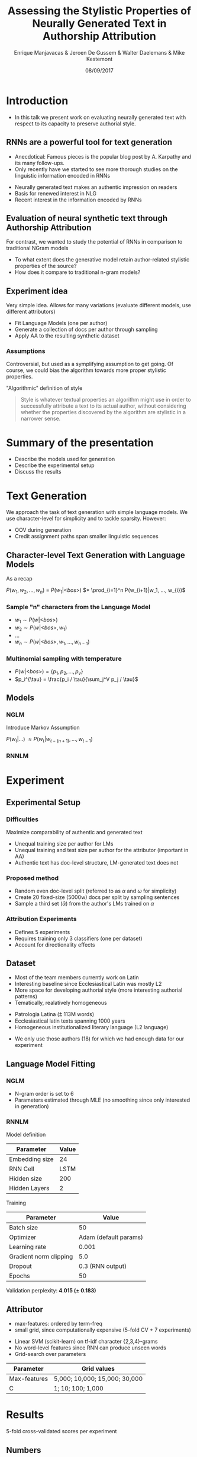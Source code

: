 # -*- org-reveal-title-slide: "<h1>%t</h1><h2>%a</h2><h4>%d</h4><h4>EMNLP17 (Workshop on Stylistic Variation) - Copenhagen</h4><p><a href=\"https://emanjavacas.github.com/slides-content/copenhagen-emnlp-17\">https://emanjavacas.github.com/slides-content/copenhagen-emnlp-17</a></p>"; -*-

#+TITLE: Assessing the Stylistic Properties of Neurally Generated Text in Authorship Attribution
#+AUTHOR: Enrique Manjavacas & Jeroen De Gussem & Walter Daelemans & Mike Kestemont
#+DATE: 08/09/2017
#+REVEAL_ROOT: ../externals/reveal.js/
#+OPTIONS: reveal_center:t reveal_progress:t reveal_history:t reveal_control:t
#+OPTIONS: reveal_keyboard:t reveal_overview:t num:1 reveal_rolling_links:t
#+OPTIONS: reveal_width:1200 reveal_height:800 toc:nil timestamp:nil reveal_mathjax:t
#+REVEAL_MARGIN: 0.05
#+REVEAL_MIN_SCALE: 0.5
#+REVEAL_MAX_SCALE: 2.5
#+REVEAL_TRANS: slide
#+REVEAL_SPEED: fast
#+REVEAL_THEME: solarized
#+REVEAL_HLEVEL: 1
#+REVEAL_EXTRA_CSS: ./extra_emnlp17.css

* Introduction

  #+BEGIN_NOTES
  - In this talk we present work on evaluating neurally generated text with respect to its capacity to preserve authorial style.
  #+END_NOTES

** RNNs are a powerful tool for text generation

   #+BEGIN_NOTES
   - Anecdotical: Famous pieces is the popular blog post by A. Karpathy and its many follow-ups.
   - Only recently have we started to see more thorough studies on the linguistic information encoded in RNNs
   #+END_NOTES
   #+attr_reveal: :frag (roll-in)
   - Neurally generated text makes an authentic impression on readers
   - Basis for renewed interest in NLG
   - Recent interest in the information encoded by RNNs
   
   # #+reveal: split
   # #+BEGIN_NOTES
   # - RNNs avoid the Markov assumption that constrains NGLMs to modelling very local contexts
   # - RNNs seem to encode much more linguistic information
   # #+END_NOTES
   
   # #+attr_reveal: :frag (roll-in)
   # - Hypothetically, this is due to its ability to model (very) long-term dependencies...
   # - ...which allows it to mimic certain properties of the training data.

** Evaluation of neural synthetic text through Authorship Attribution

   #+BEGIN_NOTES
   For contrast, we wanted to study the potential of RNNs in comparison to traditional NGram models
   #+END_NOTES
   #+attr_reveal: :frag (roll-in)
   - To what extent does the generative model retain author-related stylistic properties of the source?
   - How does it compare to traditional n-gram models?

** Experiment idea

   #+BEGIN_NOTES
   Very simple idea. Allows for many variations (evaluate different models, use different attributors)
   #+END_NOTES
   #+attr_reveal: :frag (roll-in)
   - Fit Language Models (one per author)
   - Generate a collection of docs per author through sampling
   - Apply AA to the resulting synthetic dataset

*** Assumptions
    #+BEGIN_NOTES
    Controversial, but used as a symplifying assumption to get going.
    Of course, we could bias the algorithm towards more proper stylistic properties.
    #+END_NOTES
    #+attr_reveal: :frag (roll-in)
    "Algorithmic" definition of style
    #+attr_reveal: :frag (roll-in)
    #+BEGIN_QUOTE
    Style is whatever textual properties an algorithm might use in order to successfully 
    attribute a text to its actual author, without considering whether the
    properties discovered by the algorithm are stylistic in a narrower sense.
    #+END_QUOTE

* Summary of the presentation

  #+attr_reveal: :frag (roll-in)
  - Describe the models used for generation
  - Describe the experimental setup
  - Discuss the results

* Text Generation

  #+BEGIN_NOTES
  We approach the task of text generation with simple language models.
  We use character-level for simplicity and to tackle sparsity. However:
      - OOV during generation
      - Credit assignment paths span smaller linguistic sequences
  #+END_NOTES

** Character-level Text Generation with Language Models
   #+BEGIN_NOTES
   As a recap
   #+END_NOTES

   @@html:<span class="fragment highlight-green">@@        $P(w_1, w_2, ..., w_n)$ =
   @@html:</span><span class="fragment highlight-green">@@ $P(w_1|\text{<}bos\text{>})$
   @@html:</span><span class="fragment highlight-green">@@ $* \prod_{i=1}^n P(w_{i+1}|w_1, ..., w_{i})$
   @@html:</span>@@

*** Sample "n" characters from the Language Model
    #+attr_reveal: :frag (roll-in)
    - $w_1 \sim P(w|\text{<}bos\text{>})$
    - $w_2 \sim P(w|\text{<}bos\text{>}, w_1)$
    - $\ldots$
    - $w_n \sim P(w|\text{<}bos\text{>}, w_1, ..., w_{n-1})$

*** Multinomial sampling with temperature
    #+attr_reveal: :frag (roll-in)
    - $P(w|\text{<}bos\text{>}) = \{p_1, p_2, ..., p_v\}$
    - $p_i^{\tau} = \frac{p_i / \tau}{\sum_j^V p_j / \tau}$

** Models
*** NGLM
    #+BEGIN_NOTES
    Introduce Markov Assumption
    #+END_NOTES

    $P(w_t|\ldots)$ @@html:<span class="fragment fade-in">@@ $\approx P(w_t|w_{t-(n+1)}, \ldots, w_{t-1})$ @@html:</span>@@

*** RNNLM

    [[./img/rnnlm.svg]]

* Experiment

** Experimental Setup

*** Difficulties

    Maximize comparability of authentic and generated text
    #+attr_reveal: :frag (roll-in)
    - Unequal training size per author for LMs
    - Unequal training and test size per author for the attributor (important in AA)
    - Authentic text has doc-level structure, LM-generated text does not

*** Proposed method
    #+attr_reveal: :frag (roll-in)
    - Random even doc-level split (referred to as $\alpha$ and $\omega$ for simplicity)
    - Create 20 fixed-size (5000w) docs per split by sampling sentences
    - Sample a third set ($\bar{\alpha}$) from the author's LMs trained on $\alpha$

*** Attribution Experiments
    #+BEGIN_NOTES
    - Defines 5 experiments
    - Requires training only 3 classifiers (one per dataset)
    - Account for directionality effects
    #+END_NOTES

    #+BEGIN_EXPORT html
    <img src="./img/setup.svg">
    #+END_EXPORT

** Dataset

   #+BEGIN_NOTES
   - Most of the team members currently work on Latin
   - Interesting baseline since Ecclesiastical Latin was mostly L2
   - More space for developing authorial style (more interesting authorial patterns)
   - Tematically, realatively homogeneous
   #+END_NOTES
   #+attr_reveal: :frag (roll-in)
   - Patrologia Latina (⩲ 113M words)
   - Ecclesiastical latin texts spanning 1000 years
   - Homogeneous institutionalized literary language (L2 language)
   
   #+reveal: split
   #+BEGIN_NOTES
   - We only use those authors (18) for which we had enough data for our experiment
   #+END_NOTES
   #+BEGIN_EXPORT html
   <img src="./img/author_words_docs.svg">
   #+END_EXPORT

** Language Model Fitting

*** NGLM
    #+attr_reveal: :frag (roll-in)
    - N-gram order is set to 6
    - Parameters estimated through MLE (no smoothing since only interested in generation)

*** RNNLM

    Model definition
    #+attr_reveal: :frag (roll-in)
    | Parameter      |   Value |
    |----------------+---------|
    | Embedding size |      24 |
    | RNN Cell       |    LSTM |
    | Hidden size    |     200 |
    | Hidden Layers  |       2 |

    #+reveal: split
    Training
    #+attr_reveal: :frag (roll-in)
    | Parameter              |                 Value |
    |------------------------+-----------------------|
    | Batch size             |                    50 |
    | Optimizer              | Adam (default params) |
    | Learning rate          |                 0.001 |
    | Gradient norm clipping |                   5.0 |
    | Dropout                |      0.3 (RNN output) |
    | Epochs                 |                    50 |

    #+reveal: split
    Validation perplexity@@html:: <span class="fragment highlight-green"><strong>4.015 (± 0.183)</strong></span>@@

** Attributor
   
   #+BEGIN_NOTES
   - max-features: ordered by term-freq
   - small grid, since computationally expensive (5-fold CV + 7 experiments)
   #+END_NOTES
   #+attr_reveal: :frag (roll-in)
   - Linear SVM (scikit-learn) on tf-idf character {2,3,4}-grams
   - No word-level features since RNN can produce unseen words
   - Grid-search over parameters

   #+attr_reveal: :frag (roll-in)
   | Parameter    | Grid values                   |
   |--------------+-------------------------------|
   | Max-features | 5,000; 10,000; 15,000; 30,000 |
   | C            | 1; 10; 100; 1,000             |

* Results
  
  5-fold cross-validated scores per experiment

** Numbers

   #+BEGIN_NOTES
   - Very small directionality effect (confirm no artifacts from split)
   - Training on generated data: drops considerably (both NGLM and RNNLM)
   - Training on real data: improvement on NGLM, still drop for the RNN
   #+END_NOTES
  
   #+INCLUDE: "table.html" export html

** Discussion

*** Why does NGLM outperforms RNNLM in both setups ($<\bar{\alpha},\omega>, <\omega,\bar{\alpha}>$)?    

    #+attr_reveal: :frag (roll-in)
    SVM uses very local features, NGLM reproduces very well the local distribution

    #+BEGIN_NOTES
    Use local information (ngrams) to visualize the effect of local features on both models
    #+END_NOTES
  
    #+reveal: split
    #+BEGIN_NOTES
    - Compute a similarity matrix of generated and real authors on the basis of ngrams (2-4)
    - We use non-weighted Jaccard (intersection / union)
    - We expect a certain overlap for any author, and less overlap across authors
    #+END_NOTES
    LEXICAL OVERLAP: Mean-normalized ngram Jaccard-similarity across authors.
  
    @@html:<span class="fragment fade-in"><strong>Character-level</strong><br/><img src="./img/jaccard_mean_char.svg"></span>@@
  
    # #+reveal: split
    # #+BEGIN_NOTES
    # - Interestingly, we obtain a very similar picture at a higher-level (word-level)
    # #+END_NOTES
    # LEXICAL OVERLAP: Mean-normalized Jaccard-similarity on author ngrams
    
    # @@html:<span class=""><p><strong>Word-level</strong></p><img src="./img/jaccard_mean.svg"></span>@@

    #+reveal: split
    #+BEGIN_NOTES
    - For 3 authors, we take real and generated documents
    - We represent the documents using 150 most frequente char ngrams
    - Apply PCA to visualize the documents in space (for clustering)
    - We observe that this representation based on local features puts real and NGLM-generated text together
    #+END_NOTES
    DOC-LEVEL PCA: *NGLM* (150 most-freq ngrams doc-representation)
    #+BEGIN_EXPORT html
    <img src="./img/nglm_pca.svg">
    #+END_EXPORT
  
    #+reveal: split
    #+BEGIN_NOTES
    - Clustering based on local features separates real and RNNLM-generated in some cases
    - Reveals certain fuzzyness in the RNNLM-generated text
    #+END_NOTES
    DOC-LEVEL PCA: *RNNLM* (150 most-freq ngrams doc-representation)
    #+BEGIN_EXPORT html
    <img src="./img/rnnlm_pca.svg">
    #+END_EXPORT


*** Why does NGLM outperforms Real setup in ($\omega$, $\alpha$)?

    #+BEGIN_NOTES
    We haven't done any further analysis but judging on the basis of the previous viz
    #+END_NOTES
    #+attr_reveal: :frag (roll-in)
    - Prunning effect? Eliminating "distractive" features and enhancing those that are more relevant
    - It might prove beneficial for actual AA

   
* Self-learning (Data-augmentation) Experiments
  #+BEGIN_NOTES
  We were not satisfied, since RNNLM should have an advantage on modelling style, even though we only use very local feature to assess it.
  #+END_NOTES

  #+attr_reveal: :frag (roll-in)
  - Is there still some authorial signal in the RNNLM-generated data?
  - Is there an effect of the long-term dependencies learned by the RNNLM on the stylistic properties of the generated data?
  - If so, augmenting the authentic training data with RNNLM-generated data _could_ yield attribution improvements


** Experiment 
   #+BEGIN_NOTES
   For each author, concatenate authentic document collection with the generated one.
   #+END_NOTES
   
   #+attr_reveal: :frag (roll-in)
   $<\alpha+\bar{\alpha}, \omega>$

** Numbers
   
   #+BEGIN_NOTES
   - RNNLM increases (even over the <$\alpha, \omega$> baseline)
   - NGLM increases with respect to its baseline, but not over the real baseline
   #+END_NOTES

   # wrap to differentiate from other table
   #+BEGIN_EXPORT html
   <div id="table-full">
   #+END_EXPORT
   #+include: "table_full.html" export html
   #+BEGIN_EXPORT html
   </div>
   #+END_EXPORT

   #+reveal: split
   #+BEGIN_NOTES
   - Effect seems to be skewing the f1 distribution towards the top
   - Rescueing some helplessly mislabeled authors (helping the attribution of some guys)
   #+END_NOTES
   
   #+BEGIN_EXPORT html
   <img src="./img/f1_sampled.svg">
   #+END_EXPORT

** Discussion

   #+BEGIN_NOTES
   To summarize the argument
   #+END_NOTES
   #+attr_reveal: :frag (roll-in)
   -> The long-term dependencies prove beneficial (not redundant)
   #+attr_reveal: :frag (roll-in)
   -> (Evidence for) RNNLM better modelling stylistic variation in the original distribution
   
* Conclusion

  #+BEGIN_NOTES
  Shortcomings:
  - Grid-search instead of random-search
  - Further fine-tuning of the networks (pretraining + overfitting?)
  - More compact models (CLMs (VAEs), multiheaded, ...)
  #+END_NOTES

  - LMs seem to capture stylistic properties to a certain extent
  - More global attributors still needed. Stylistic evaluation still too local
  - Unexpected result: data-augmentation/self-learning with RNNLMs possibly beneficial

* Thank you for your attention
